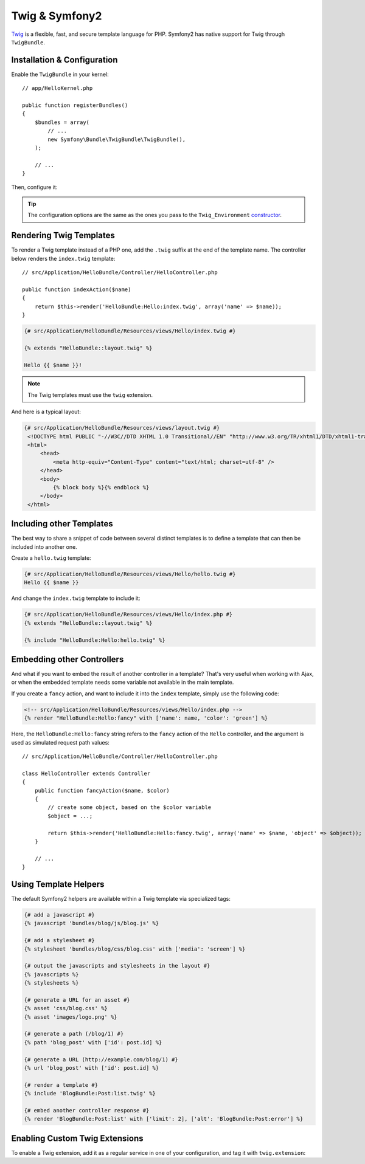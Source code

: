 .. index::
   single: Twig
   single: View; Twig

Twig & Symfony2
===============

`Twig`_ is a flexible, fast, and secure template language for PHP. Symfony2
has native support for Twig through ``TwigBundle``.

.. index::
   single: Twig; Installation
   single: Twig; Configuration

Installation & Configuration
----------------------------

Enable the ``TwigBundle`` in your kernel::

    // app/HelloKernel.php

    public function registerBundles()
    {
        $bundles = array(
            // ...
            new Symfony\Bundle\TwigBundle\TwigBundle(),
        );

        // ...
    }

Then, configure it:

.. configuration-block::

    .. code-block:: yaml

        # app/config/config.yml
        twig.config: ~

        # app/config/config_dev.yml
        twig.config:
            auto_reload: true

    .. code-block:: xml

        <!--
        xmlns:twig="http://www.symfony-project.org/schema/dic/twig"
        xsi:schemaLocation="http://www.symfony-project.org/schema/dic/twig http://www.symfony-project.org/schema/dic/twig/twig-1.0.xsd
        -->

        <!-- app/config/config.xml -->
        <twig:config />

        <!-- app/config/config_dev.xml -->
        <twig:config auto_reload="true" />

    .. code-block:: php

        // app/config/config.php
        $container->loadFromExtension('twig', 'config');

        // app/config/config_dev.php
        $container->loadFromExtension('twig', 'config', array('auto_reload' => true));

.. tip::
   The configuration options are the same as the ones you pass to the
   ``Twig_Environment`` `constructor`_.

Rendering Twig Templates
------------------------

To render a Twig template instead of a PHP one, add the ``.twig`` suffix at the
end of the template name. The controller below renders the ``index.twig``
template::

    // src/Application/HelloBundle/Controller/HelloController.php

    public function indexAction($name)
    {
        return $this->render('HelloBundle:Hello:index.twig', array('name' => $name));
    }

.. code-block:: jinja

    {# src/Application/HelloBundle/Resources/views/Hello/index.twig #}

    {% extends "HelloBundle::layout.twig" %}

    Hello {{ $name }}!

.. note::
   The Twig templates must use the ``twig`` extension.

And here is a typical layout:

.. code-block:: jinja

   {# src/Application/HelloBundle/Resources/views/layout.twig #}
    <!DOCTYPE html PUBLIC "-//W3C//DTD XHTML 1.0 Transitional//EN" "http://www.w3.org/TR/xhtml1/DTD/xhtml1-transitional.dtd">
    <html>
        <head>
            <meta http-equiv="Content-Type" content="text/html; charset=utf-8" />
        </head>
        <body>
            {% block body %}{% endblock %}
        </body>
    </html>

Including other Templates
-------------------------

The best way to share a snippet of code between several distinct templates is
to define a template that can then be included into another one.

Create a ``hello.twig`` template:

.. code-block:: jinja

    {# src/Application/HelloBundle/Resources/views/Hello/hello.twig #}
    Hello {{ $name }}

And change the ``index.twig`` template to include it:

.. code-block:: jinja

    {# src/Application/HelloBundle/Resources/views/Hello/index.php #}
    {% extends "HelloBundle::layout.twig" %}

    {% include "HelloBundle:Hello:hello.twig" %}

.. tip:
   You can also embed a PHP template in a Twig one:

    .. code-block:: jinja

        {# index.twig #}

        {% render 'HelloBundle:Hello:sidebar.php' %}

Embedding other Controllers
---------------------------

And what if you want to embed the result of another controller in a template?
That's very useful when working with Ajax, or when the embedded template needs
some variable not available in the main template.

If you create a ``fancy`` action, and want to include it into the ``index``
template, simply use the following code:

.. code-block:: jinja

    <!-- src/Application/HelloBundle/Resources/views/Hello/index.php -->
    {% render "HelloBundle:Hello:fancy" with ['name': name, 'color': 'green'] %}

Here, the ``HelloBundle:Hello:fancy`` string refers to the ``fancy`` action of
the ``Hello`` controller, and the argument is used as simulated request path
values::

    // src/Application/HelloBundle/Controller/HelloController.php

    class HelloController extends Controller
    {
        public function fancyAction($name, $color)
        {
            // create some object, based on the $color variable
            $object = ...;

            return $this->render('HelloBundle:Hello:fancy.twig', array('name' => $name, 'object' => $object));
        }

        // ...
    }

.. index::
   single: Twig; Helpers

Using Template Helpers
----------------------

The default Symfony2 helpers are available within a Twig template via
specialized tags:

.. code-block:: jinja

    {# add a javascript #}
    {% javascript 'bundles/blog/js/blog.js' %}

    {# add a stylesheet #}
    {% stylesheet 'bundles/blog/css/blog.css' with ['media': 'screen'] %}

    {# output the javascripts and stylesheets in the layout #}
    {% javascripts %}
    {% stylesheets %}

    {# generate a URL for an asset #}
    {% asset 'css/blog.css' %}
    {% asset 'images/logo.png' %}

    {# generate a path (/blog/1) #}
    {% path 'blog_post' with ['id': post.id] %}

    {# generate a URL (http://example.com/blog/1) #}
    {% url 'blog_post' with ['id': post.id] %}

    {# render a template #}
    {% include 'BlogBundle:Post:list.twig' %}

    {# embed another controller response #}
    {% render 'BlogBundle:Post:list' with ['limit': 2], ['alt': 'BlogBundle:Post:error'] %}

.. _twig_extension_tag:

Enabling Custom Twig Extensions
-------------------------------

To enable a Twig extension, add it as a regular service in one of your
configuration, and tag it with ``twig.extension``:

.. configuration-block::

    .. code-block:: yaml

        services:
            twig.extension.your_extension_name:
                class: Fully\Qualified\Extension\Class\Name
                tags:
                    - { name: twig.extension }

    .. code-block:: xml

        <service id="twig.extension.your_extension_name" class="Fully\Qualified\Extension\Class\Name">
            <tag name="twig.extension" />
        </service>

    .. code-block:: php

        $container
            ->register('twig.extension.your_extension_name', 'Fully\Qualified\Extension\Class\Name')
            ->addTag('twig.extension')
        ;

.. _Twig:        http://www.twig-project.org/
.. _constructor: http://www.twig-project.org/book/03-Twig-for-Developers
